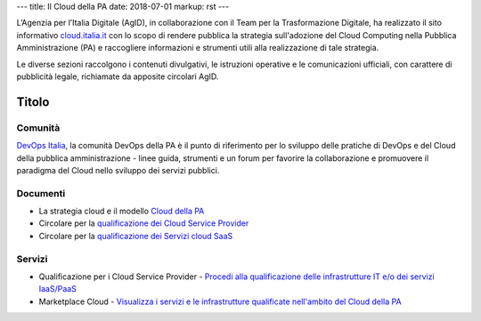 ---
title: Il Cloud della PA
date: 2018-07-01
markup: rst
---

L’Agenzia per l’Italia Digitale (AgID), in collaborazione con il Team per la
Trasformazione Digitale, ha realizzato il sito informativo `cloud.italia.it
<https://cloud.italia.it>`__ con lo scopo di rendere pubblica la strategia
sull'adozione del Cloud Computing nella Pubblica Amministrazione (PA) e
raccogliere informazioni e strumenti utili alla realizzazione di tale
strategia.

Le diverse sezioni raccolgono i contenuti divulgativi, le istruzioni operative
e le comunicazioni ufficiali, con carattere di pubblicità legale, richiamate da
apposite circolari AgID.

Titolo
------

Comunità
========

`DevOps Italia <https://developers.italia.it/it/devops/>`_, la comunità DevOps
della PA è il punto di riferimento per lo sviluppo delle pratiche di DevOps e
del Cloud della pubblica amministrazione - linee guida, strumenti e un forum
per favorire la collaborazione e promuovere il paradigma del Cloud nello
sviluppo dei servizi pubblici.

Documenti
=========

-  La strategia cloud e il modello `Cloud della PA <https://cloud.italia.it/projects/cloud-italia-docs/it/latest/>`__
-  Circolare per la `qualificazione dei Cloud Service Provider <https://cloud.italia.it/projects/cloud-italia-circolari/it/latest/>`__
-  Circolare per la `qualificazione dei Servizi cloud SaaS <https://cloud.italia.it/projects/cloud-italia-circolari/it/latest/>`__

Servizi
=======

- Qualificazione per i Cloud Service Provider -  `Procedi alla qualificazione delle infrastrutture IT e/o dei servizi IaaS/PaaS <https://cloud.italia.it/marketplace/supplier>`__ 
- Marketplace Cloud - `Visualizza i servizi e le infrastrutture qualificate nell'ambito del Cloud della PA <https://cloud.italia.it/marketplace/>`__
